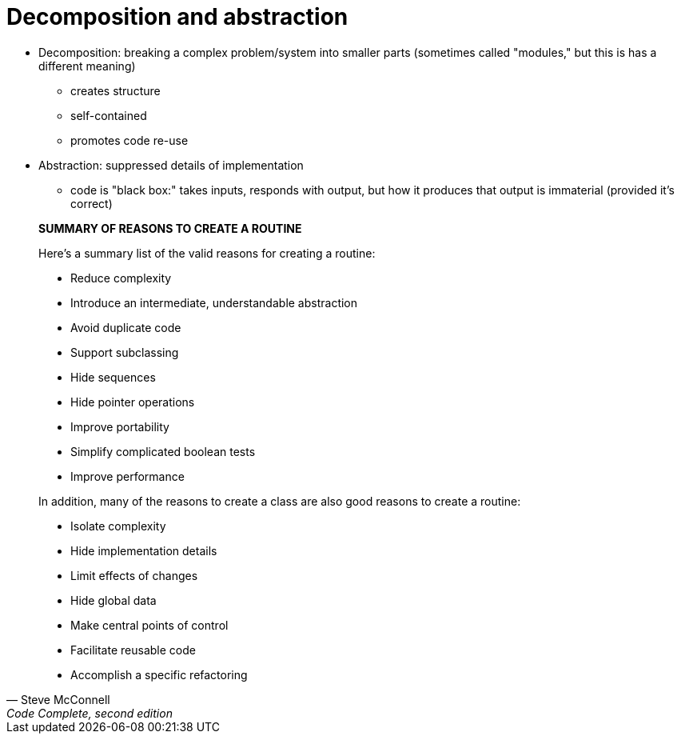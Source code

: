 = Decomposition and abstraction

* Decomposition: breaking a complex problem/system into smaller parts
    (sometimes called "modules," but this is has a different meaning)
** creates structure
** self-contained
** promotes code re-use

* Abstraction: suppressed details of implementation
** code is "black box:" takes inputs, responds with output, but how it
      produces that output is immaterial (provided it's correct)


[quote, Steve McConnell, "Code Complete, second edition"]
_____
*SUMMARY OF REASONS TO CREATE A ROUTINE*

Here's a summary list of the valid reasons for creating a routine:

* Reduce complexity
* Introduce an intermediate, understandable abstraction
* Avoid duplicate code
* Support subclassing
* Hide sequences
* Hide pointer operations
* Improve portability
* Simplify complicated boolean tests
* Improve performance

In addition, many of the reasons to create a class are also good reasons to create a routine:

* Isolate complexity
* Hide implementation details
* Limit effects of changes
* Hide global data
* Make central points of control
* Facilitate reusable code
* Accomplish a specific refactoring
_____
